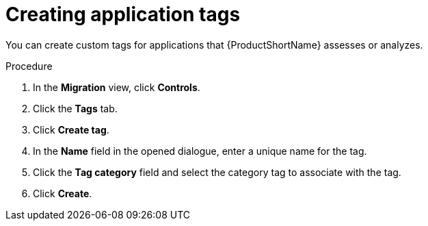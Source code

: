 :_newdoc-version: 2.15.0
:_template-generated: 2024-2-21
:_mod-docs-content-type: PROCEDURE

[id="creating-application-tags_{context}"]
= Creating application tags

[role="_abstract"]
You can create custom tags for applications that {ProductShortName} assesses or analyzes.

.Procedure

. In the *Migration* view, click *Controls*.
. Click the *Tags* tab.
. Click *Create tag*.
. In the *Name* field in the opened dialogue, enter a unique name for the tag.
. Click the *Tag category* field and select the category tag to associate with the tag.
. Click *Create*.
